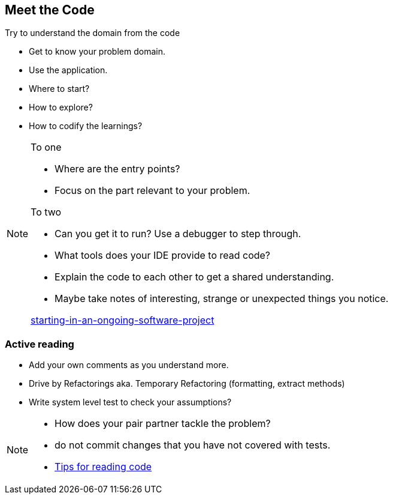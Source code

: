 
== Meet the Code

Try to understand the domain from the code

* Get to know your problem domain.
* Use the application.
* Where to start?
* How to explore?
* How to codify the learnings?

[NOTE.speaker]
--

To one

* Where are the entry points?
* Focus on the part relevant to your problem.

To two

* Can you get it to run? Use a debugger to step through.
* What tools does your IDE provide to read code?
* Explain the code to each other to get a shared understanding.
* Maybe take notes of interesting, strange or unexpected things you notice.

https://jvaneyck.wordpress.com/2015/09/07/starting-in-an-ongoing-software-project/[starting-in-an-ongoing-software-project]
--

=== Active reading
* Add your own comments as you understand more.
* Drive by Refactorings aka. Temporary Refactoring (formatting, extract methods)
* Write system level test to check your assumptions?

[NOTE.speaker]
--
- How does your pair partner tackle the problem?
- do not commit changes that you have not covered with tests.
- http://wiki.c2.com/?TipsForReadingCode[Tips for reading code]
--